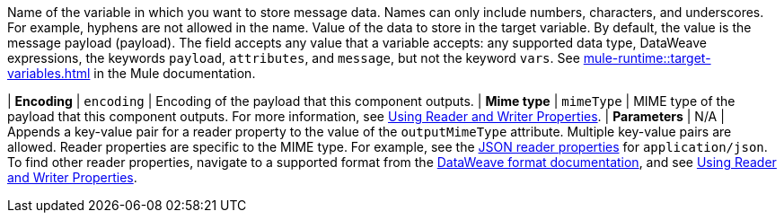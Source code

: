 //Shared descriptions in component docs:
//
// tag::target-variable[]
Name of the variable in which you want to store message data. Names can only include numbers, characters, and underscores. For example, hyphens are not allowed in the name.
// end::target-variable[]
//
//
// tag::target-variable-value[]
Value of the data to store in the target variable. By default, the value is the message payload (payload). The field accepts any value that a variable accepts: any supported data type, DataWeave expressions, the keywords `payload`, `attributes`, and `message`, but not the keyword `vars`.
// end::target-variable-value[]
//
//
// tag::xref-target-variables[]
See xref:mule-runtime::target-variables.adoc[] in the Mule documentation.
// end::xref-target-variables[]
//

//
// tag::output-encoding[]
| *Encoding*
| `encoding`
// end::output-encoding[]
//
//
// tag::output-encoding-description[]
| Encoding of the payload that this component outputs.
// end::output-encoding-description[]
//
//
// tag::output-mime-type[]
| *Mime type*
| `mimeType`
// end::output-mime-type[]
//
//
// tag::output-mime-type-description[]
| MIME type of the payload that this component outputs. For more information, see xref:dataweave::dataweave-formats.adoc#reader_writer_properties[Using Reader and Writer Properties].
// end::output-mime-type-description[]
//
// tag::mimetype-reader-properties[]
| *Parameters*
| N/A
| Appends a key-value pair for a reader property to the value of the `outputMimeType` attribute. Multiple key-value pairs are allowed. Reader properties are specific to the MIME type. For example, see the xref:dataweave::dataweave-formats-json.adoc#properties[JSON reader properties] for `application/json`. To find other reader properties, navigate to a supported format from the xref:dataweave::dataweave-formats.adoc[DataWeave format documentation], and see xref:dataweave::dataweave-formats.adoc#reader_writer_properties[Using Reader and Writer Properties]. 
// end::mimetype-reader-properties[]
//

